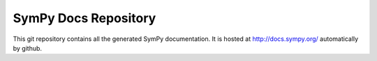 SymPy Docs Repository
=====================

This git repository contains all the generated SymPy documentation. It is
hosted at http://docs.sympy.org/ automatically by github.
